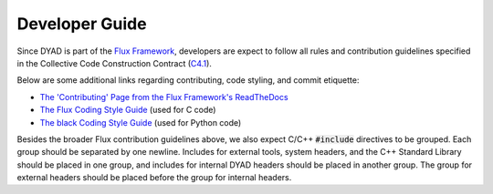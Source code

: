 ***************
Developer Guide
***************

Since DYAD is part of the `Flux Framework <https://flux-framework.org/>`_, developers
are expect to follow all rules and contribution guidelines specified in the
Collective Code Construction Contract (`C4.1 <https://github.com/flux-framework/rfc/blob/master/spec_1.rst>`_).

Below are some additional links regarding contributing, code styling, and commit
etiquette:

* `The 'Contributing' Page from the Flux Framework's ReadTheDocs <https://flux-framework.readthedocs.io/en/latest/contributing.html>`_
* `The Flux Coding Style Guide <https://github.com/flux-framework/rfc/blob/master/spec_7.rst>`_ (used for C code)
* `The black Coding Style Guide <https://black.readthedocs.io/en/stable/the_black_code_style/index.html>`_ (used for Python code)

Besides the broader Flux contribution guidelines above, we also expect C/C++ :code:`#include`
directives to be grouped. Each group should be separated by one newline.
Includes for external tools, system headers, and the C++
Standard Library should be placed in one group, and includes for internal DYAD headers
should be placed in another group. The group for external headers should be placed
before the group for internal headers.
